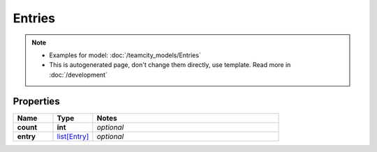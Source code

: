 Entries
#########

.. note::

  + Examples for model: :doc:`/teamcity_models/Entries`
  + This is autogenerated page, don't change them directly, use template. Read more in :doc:`/development`

Properties
----------
.. list-table::
   :widths: 15 15 70
   :header-rows: 1

   * - Name
     - Type
     - Notes
   * - **count**
     - **int**
     - `optional` 
   * - **entry**
     -  `list[Entry] <./Entry.html>`_
     - `optional` 


